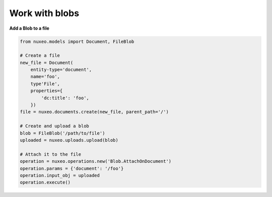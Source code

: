 Work with blobs
---------------

**Add a Blob to a file**

.. code:: python

    from nuxeo.models import Document, FileBlob

    # Create a file
    new_file = Document(
        entity-type='document',
        name='foo',
        type'File',
        properties={
            'dc:title': 'foo',
        })
    file = nuxeo.documents.create(new_file, parent_path='/')

    # Create and upload a blob
    blob = FileBlob('/path/to/file')
    uploaded = nuxeo.uploads.upload(blob)

    # Attach it to the file
    operation = nuxeo.operations.new('Blob.AttachOnDocument')
    operation.params = {'document': '/foo'}
    operation.input_obj = uploaded
    operation.execute()


